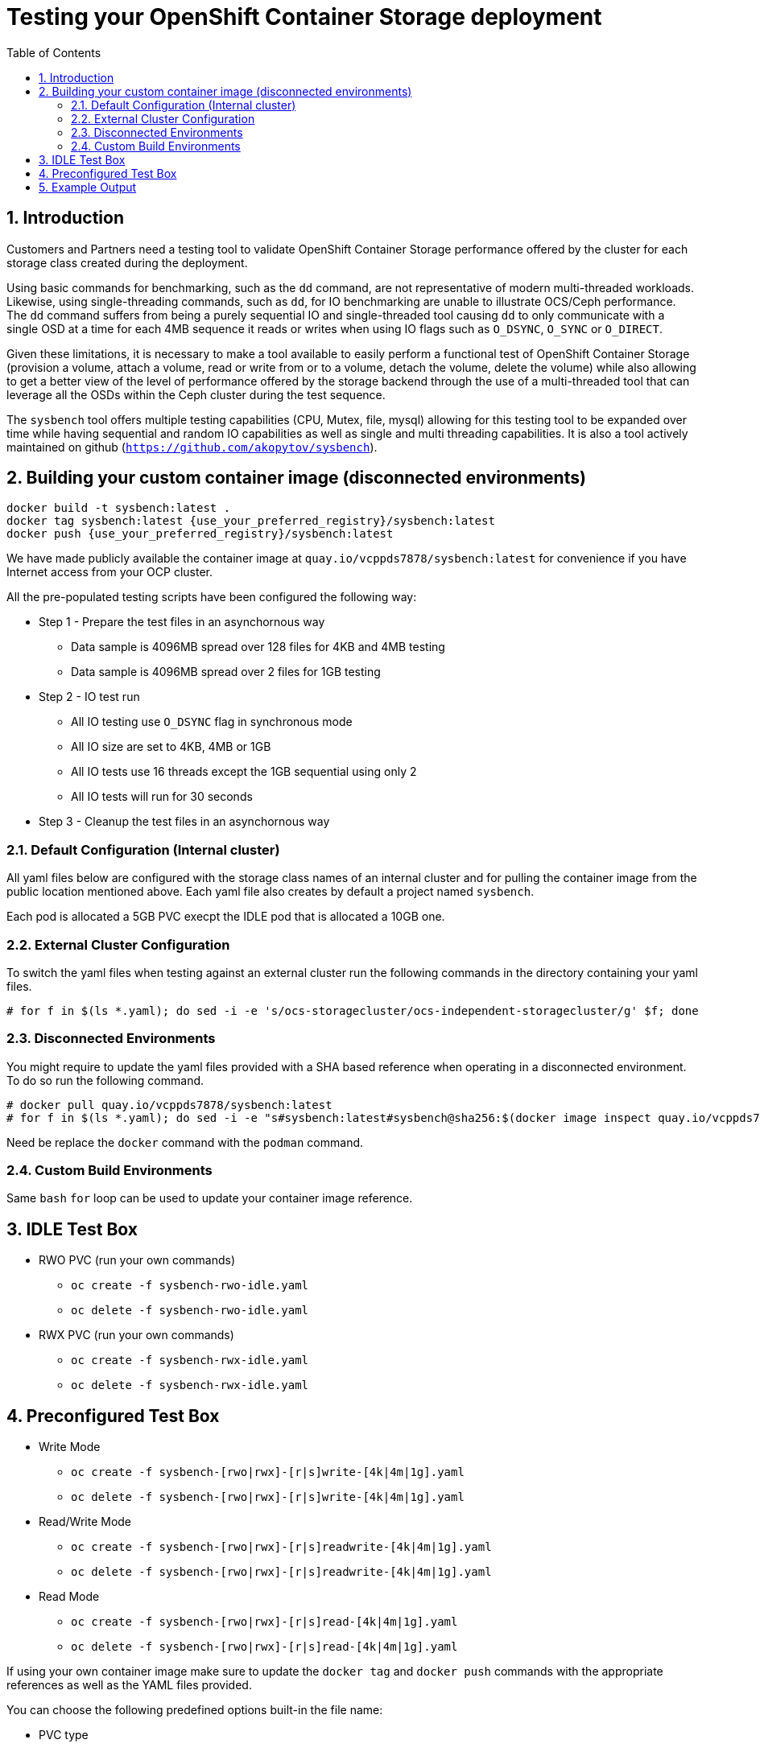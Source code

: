 = Testing your OpenShift Container Storage deployment
:toc: right
:toclevels: 3
:icons: font
:source-highlighter: pygments
:source-language: shell
:numbered:
:imagesdir: ../docs/imgs/
// Activate experimental attribute for Keyboard Shortcut keys
:experimental:

== Introduction

Customers and Partners need a testing tool to validate OpenShift Container
Storage performance offered by the cluster for each storage class created
during the deployment.

Using basic commands for benchmarking, such as the `dd` command, are not
representative of modern multi-threaded workloads. Likewise, using
single-threading commands, such as `dd`, for IO benchmarking are unable
to illustrate OCS/Ceph performance. The `dd` command suffers from being
a purely sequential IO and single-threaded tool causing `dd` to only communicate
with a single OSD at a time for each 4MB sequence it reads or writes when using
IO flags such as `O_DSYNC`, `O_SYNC` or `O_DIRECT`.

Given these limitations, it is necessary to make a tool available 
to easily perform a functional test of OpenShift Container Storage 
(provision a volume, attach a volume, read or write from or to a volume,
detach the volume, delete the volume) while also allowing to get a better
view of the level of performance offered by the storage backend through the
use of a multi-threaded tool that can leverage all the OSDs within
the Ceph cluster during the test sequence.

The `sysbench` tool offers multiple testing capabilities
(CPU, Mutex, file, mysql) allowing for this testing tool to be
expanded over time while having sequential and random IO capabilities as well
as single and multi threading capabilities. It is also a tool actively maintained
on github (`https://github.com/akopytov/sysbench`).

== Building your custom container image (disconnected environments)

```
docker build -t sysbench:latest .
docker tag sysbench:latest {use_your_preferred_registry}/sysbench:latest
docker push {use_your_preferred_registry}/sysbench:latest
```

We have made publicly available the container image at
`quay.io/vcppds7878/sysbench:latest` for convenience if you
have Internet access from your OCP cluster.

All the pre-populated testing scripts have been configured the following way:

* Step 1 - Prepare the test files in an asynchornous way
** Data sample is 4096MB spread over 128 files for 4KB and 4MB testing
** Data sample is 4096MB spread over 2 files for 1GB testing
* Step 2 - IO test run
** All IO testing use `O_DSYNC` flag in synchronous mode
** All IO size are set to 4KB, 4MB or 1GB
** All IO tests use 16 threads except the 1GB sequential using only 2
** All IO tests will run for 30 seconds
* Step 3 - Cleanup the test files in an asynchornous way

=== Default Configuration (Internal cluster)

All yaml files below are configured with the storage class names of an
internal cluster and for pulling the container image from the public
location mentioned above. Each yaml file also creates by default a project
named `sysbench`.

Each pod is allocated a 5GB PVC execpt the IDLE pod that is allocated a 10GB one.

=== External Cluster Configuration

To switch the yaml files when testing against an external cluster run the 
following commands in the directory containing your yaml files.

[source,role="execute"]
----
# for f in $(ls *.yaml); do sed -i -e 's/ocs-storagecluster/ocs-independent-storagecluster/g' $f; done
----

=== Disconnected Environments

You might require to update the yaml files provided with a SHA based reference when operating
in a disconnected environment. To do so run the following command.

[source,role="execute"]
----
# docker pull quay.io/vcppds7878/sysbench:latest
# for f in $(ls *.yaml); do sed -i -e "s#sysbench:latest#sysbench@sha256:$(docker image inspect quay.io/vcppds7878/sysbench:latest|jq -r '.[].RepoDigests[0]')#g" $f; done
----

Need be replace the `docker` command with the `podman` command.

=== Custom Build Environments

Same `bash` `for` loop can be used to update your container image reference.

== IDLE Test Box

* RWO PVC (run your own commands)
** `oc create -f sysbench-rwo-idle.yaml`
** `oc delete -f sysbench-rwo-idle.yaml`
* RWX PVC (run your own commands)
** `oc create -f sysbench-rwx-idle.yaml`
** `oc delete -f sysbench-rwx-idle.yaml`

== Preconfigured Test Box

* Write Mode
** `oc create -f sysbench-[rwo|rwx]-[r|s]write-[4k|4m|1g].yaml`
** `oc delete -f sysbench-[rwo|rwx]-[r|s]write-[4k|4m|1g].yaml`
* Read/Write Mode
** `oc create -f sysbench-[rwo|rwx]-[r|s]readwrite-[4k|4m|1g].yaml`
** `oc delete -f sysbench-[rwo|rwx]-[r|s]readwrite-[4k|4m|1g].yaml`
* Read Mode
** `oc create -f sysbench-[rwo|rwx]-[r|s]read-[4k|4m|1g].yaml`
** `oc delete -f sysbench-[rwo|rwx]-[r|s]read-[4k|4m|1g].yaml`

If using your own container image make sure to update the `docker tag`
and `docker push` commands with the appropriate references as well as the
YAML files provided.

You can choose the following predefined options built-in the file name:

* PVC type
** Choose between `rwo` (RBD based) or `rwx` (CephFS based)
* Workload type
** Choose between `r` (random) or `s` (sequential) workload type
* IO size
** Choose between `4k` (4KB), `4m` (4MB) or `1g` (1GB)

== Example Output

Start a random write test. The default is to run the test with 16 threads
with a 4KB block size. If you are looking for a more customizable experience
use the `sysbench-rwo-idle.yaml` or sysbench-rwx-idle.yaml file. Once the
pod starts you will have 20 minutes to connect into the pod  via `oc rsh`
and perform any test you see fit.

[source,role="execute"]
----
# oc create -f sysbench-rwo-rwrite-4k.yaml
----
.Example output:
----
namespace/sysbench created
persistentvolumeclaim/pvc-sysbenchrbd-write created
job.batch/sysbench-file-write created
----

Verify the storage was allocated and bound to the pod.

[source,role="execute"]
----
# oc get pvc -n sysbench
----
.Example output:
----
NAME                    STATUS   VOLUME                                     CAPACITY   ACCESS MODES   STORAGECLASS                              AGE
pvc-sysbenchrbd-write   Bound    pvc-00cfa5ac-2356-4ae8-8b39-cd2b77bdf3f4   1Gi        RWO            ocs-independent-storagecluster-ceph-rbd   13s
----

Now wait for the pod to complete. All results will be displayed in the pod log.

[source,role="execute"]
----
# oc get pods -n sysbench -w
----
.Example output:
----
NAME                        READY   STATUS              RESTARTS   AGE
sysbench-file-write-m6mnd   0/1     ContainerCreating   0          26s
sysbench-file-write-m6mnd   1/1     Running             0          27s
sysbench-file-write-m6mnd   0/1     Completed           0          41s
----

Now inspect the test results.

[source,role="execute"]
----
# oc logs $(oc get pods -o name -n sysbench) -n sysbench
----
.Example output:
----
Currently mounted filesystems for Random WRITE test
/dev/rbd0                               999320     2564    980372   1% /tmp/data
Changing working directory to /tmp/data
Current working directory for control before execution
/tmp/data
+ sysbench --threads=16 --test=fileio --file-total-size=128m --file-test-mode=rndwr --file-block-size=4k --file-io-mode=async --file-fsync-freq=0 prepare
WARNING: the --test option is deprecated. You can pass a script name or path on the command line without any options.
sysbench 1.0.20 (using bundled LuaJIT 2.1.0-beta2)

128 files, 1024Kb each, 128Mb total
Creating files for the test...
Extra file open flags: (none)
Creating file test_file.0
Creating file test_file.1
[... truncated ...]
Creating file test_file.126
Creating file test_file.127
134217728 bytes written in 3.41 seconds (37.51 MiB/sec).
+ set +x
+ sysbench --threads=16 --test=fileio --file-total-size=128m --file-test-mode=rndwr --file-block-size=4k --file-extra-flags=dsync run
WARNING: the --test option is deprecated. You can pass a script name or path on the command line without any options.
sysbench 1.0.20 (using bundled LuaJIT 2.1.0-beta2)

Running the test with following options:
Number of threads: 16
Initializing random number generator from current time


Extra file open flags: dsync
128 files, 1MiB each
128MiB total file size
Block size 4KiB
Number of IO requests: 0
Read/Write ratio for combined random IO test: 1.50
Periodic FSYNC enabled, calling fsync() each 100 requests.
Calling fsync() at the end of test, Enabled.
Using synchronous I/O mode
Doing random write test
Initializing worker threads...

Threads started!


File operations:
    reads/s:                      0.00
    writes/s:                     8466.75
    fsyncs/s:                     11034.61

Throughput:
    read, MiB/s:                  0.00
    written, MiB/s:               33.07

General statistics:
    total time:                          10.0060s
    total number of events:              193174

Latency (ms):
         min:                                    0.00
         avg:                                    0.82
         max:                                   13.63
         95th percentile:                        2.97
         sum:                               158721.54

Threads fairness:
    events (avg/stddev):           12073.3750/109.77
    execution time (avg/stddev):   9.9201/0.00

+ sysbench --threads=16 --test=fileio --file-total-size=128m --file-test-mode=rndwr --file-block-size=4k --file-io-mode=async --file-fsync-freq=0 cleanup
WARNING: the --test option is deprecated. You can pass a script name or path on the command line without any options.
sysbench 1.0.20 (using bundled LuaJIT 2.1.0-beta2)

Removing test files...
+ set +x
Changing working directory to /
----


